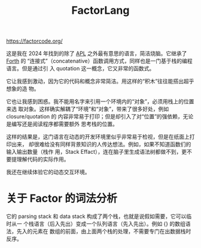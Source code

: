 :PROPERTIES:
:ID:       20250130T165718
:END:
#+title: FactorLang

https://factorcode.org/

这是我在 2024 年找到的除了 [[id:20250130T165821][APL]] 之外最有意思的语言，简洁烧脑。它继承了 [[id:20250130T165901][Forth]] 的
“连接式”（concatenative）函数调用方式，同样也是一门基于栈的编程语言。但是通过引
入 quotation 这一概念，它又非常的函数式。

它让我感到激动，因为它的代码和概念非常简洁。用这样的“积木”往往能搭出超乎想象的造
物。

它也让我感到困惑。我不能用名字来引用一个环境内的“对象”，必须用栈上的位置来选
取对象。这样确实解耦了“环境”和“对象”，带来了很多好处，例如 closure/quotation 的
内容非常易于打印；但是却引入了对“位置”的强依赖，无论是编写还是阅读程序都需要额外
思考栈的位置。

这样的结果是，这门语言在动态的开发环境里似乎非常易于检视，但是在纸面上打印出来，
却很难给没有同样背景知识的人传达想法。例如，如果不知道函数们的输入输出数量（栈作
用，Stack Effact），连在脑子里生成语法树都做不到，更不要提理解代码的实际作用。

我还在继续体验它的动态交互环境。

* 关于 Factor 的词法分析

它的 parsing stack 和 data stack 构成了两个栈，也就是说假如需要，它可以临时从一
个栈语言（后入先出）变成一个队列语言（先入先出）。例如 {} 的数组语法，先入的元素在
数组的前面，由上面两个栈的处理，不需要专门在出数据栈时反序。
